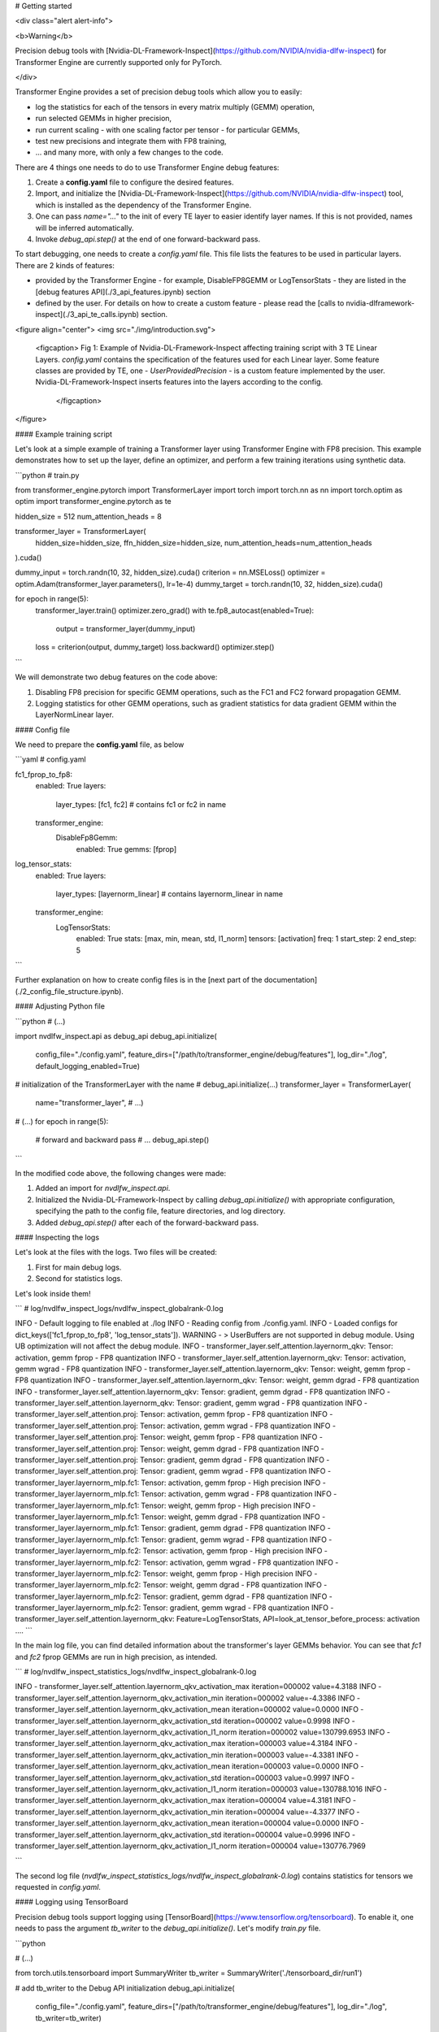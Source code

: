 # Getting started


<div class="alert alert-info">

<b>Warning</b>

Precision debug tools with [Nvidia-DL-Framework-Inspect](https://github.com/NVIDIA/nvidia-dlfw-inspect) for Transformer Engine are currently supported only for PyTorch.

</div>


Transformer Engine provides a set of precision debug tools which allow you to easily:

- log the statistics for each of the tensors in every matrix multiply (GEMM) operation,
- run selected GEMMs in higher precision,
- run current scaling - with one scaling factor per tensor - for particular GEMMs,
- test new precisions and integrate them with FP8 training,
- ... and many more, with only a few changes to the code.



There are 4 things one needs to do to use Transformer Engine debug features:

1. Create a **config.yaml** file to configure the desired features.
2. Import, and initialize the [Nvidia-DL-Framework-Inspect](https://github.com/NVIDIA/nvidia-dlfw-inspect) tool, which is installed as the dependency of the Transformer Engine.
3. One can pass `name="..."` to the init of every TE layer to easier identify layer names. If this is not provided, names will be inferred automatically.
4. Invoke `debug_api.step()` at the end of one forward-backward pass.

To start debugging, one needs to create a `config.yaml` file. This file lists the features to be used in particular layers. There are 2 kinds of features:

- provided by the Transformer Engine - for example, DisableFP8GEMM or LogTensorStats - they are listed in the [debug features API](./3_api_features.ipynb) section
- defined by the user. For details on how to create a custom feature - please read the [calls to nvidia-dlframework-inspect](./3_api_te_calls.ipynb) section.

<figure align="center">
<img src="./img/introduction.svg">
    <figcaption> Fig 1: Example of Nvidia-DL-Framework-Inspect affecting training script with 3 TE Linear Layers. 
    `config.yaml` contains the specification of the features used for each Linear layer. Some feature classes are provided by TE,
    one - `UserProvidedPrecision` - is a custom feature implemented by the user. Nvidia-DL-Framework-Inspect inserts features into the layers according to the config.
     </figcaption>
</figure>

#### Example training script

Let's look at a simple example of training a Transformer layer using Transformer Engine with FP8 precision. This example demonstrates how to set up the layer, define an optimizer, and perform a few training iterations using synthetic data.

```python
# train.py

from transformer_engine.pytorch import TransformerLayer
import torch
import torch.nn as nn
import torch.optim as optim
import transformer_engine.pytorch as te

hidden_size = 512
num_attention_heads = 8

transformer_layer = TransformerLayer(
    hidden_size=hidden_size,
    ffn_hidden_size=hidden_size,
    num_attention_heads=num_attention_heads
).cuda()

dummy_input = torch.randn(10, 32, hidden_size).cuda()
criterion = nn.MSELoss()
optimizer = optim.Adam(transformer_layer.parameters(), lr=1e-4)
dummy_target = torch.randn(10, 32, hidden_size).cuda()

for epoch in range(5):
    transformer_layer.train()
    optimizer.zero_grad()
    with te.fp8_autocast(enabled=True):
        output = transformer_layer(dummy_input)
    loss = criterion(output, dummy_target)
    loss.backward()
    optimizer.step()
```

We will demonstrate two debug features on the code above:

1. Disabling FP8 precision for specific GEMM operations, such as the FC1 and FC2 forward propagation GEMM.
2. Logging statistics for other GEMM operations, such as gradient statistics for data gradient GEMM within the LayerNormLinear layer.

#### Config file

We need to prepare the **config.yaml** file, as below

```yaml
# config.yaml

fc1_fprop_to_fp8:
  enabled: True
  layers:
    layer_types: [fc1, fc2] # contains fc1 or fc2 in name
  transformer_engine:
    DisableFp8Gemm:
      enabled: True
      gemms: [fprop]

log_tensor_stats:
  enabled: True
  layers:
    layer_types: [layernorm_linear] # contains layernorm_linear in name
  transformer_engine:
    LogTensorStats:
      enabled: True
      stats: [max, min, mean, std, l1_norm]
      tensors: [activation]
      freq: 1
      start_step: 2
      end_step: 5
```

Further explanation on how to create config files is in the [next part of the documentation](./2_config_file_structure.ipynb).

#### Adjusting Python file

```python
# (...)

import nvdlfw_inspect.api as debug_api
debug_api.initialize(
    config_file="./config.yaml",
    feature_dirs=["/path/to/transformer_engine/debug/features"],
    log_dir="./log",
    default_logging_enabled=True)

# initialization of the TransformerLayer with the name
# debug_api.initialize(...)
transformer_layer = TransformerLayer(
  name="transformer_layer",
  # ...)

# (...)
for epoch in range(5):
  # forward and backward pass
  # ...
  debug_api.step()
```

In the modified code above, the following changes were made:

1. Added an import for `nvdlfw_inspect.api`.
2. Initialized the Nvidia-DL-Framework-Inspect by calling `debug_api.initialize()` with appropriate configuration, specifying the path to the config file, feature directories, and log directory.
3. Added `debug_api.step()` after each of the forward-backward pass.

#### Inspecting the logs

Let's look at the files with the logs. Two files will be created:

1. First for main debug logs.
2. Second for statistics logs.

Let's look inside them!

```
# log/nvdlfw_inspect_logs/nvdlfw_inspect_globalrank-0.log

INFO - Default logging to file enabled at ./log
INFO - Reading config from ./config.yaml.
INFO - Loaded configs for dict_keys(['fc1_fprop_to_fp8', 'log_tensor_stats']).
WARNING - > UserBuffers are not supported in debug module. Using UB optimization will not affect the debug module. 
INFO - transformer_layer.self_attention.layernorm_qkv: Tensor: activation, gemm fprop - FP8 quantization
INFO - transformer_layer.self_attention.layernorm_qkv: Tensor: activation, gemm wgrad - FP8 quantization
INFO - transformer_layer.self_attention.layernorm_qkv: Tensor: weight, gemm fprop - FP8 quantization
INFO - transformer_layer.self_attention.layernorm_qkv: Tensor: weight, gemm dgrad - FP8 quantization
INFO - transformer_layer.self_attention.layernorm_qkv: Tensor: gradient, gemm dgrad - FP8 quantization
INFO - transformer_layer.self_attention.layernorm_qkv: Tensor: gradient, gemm wgrad - FP8 quantization
INFO - transformer_layer.self_attention.proj: Tensor: activation, gemm fprop - FP8 quantization
INFO - transformer_layer.self_attention.proj: Tensor: activation, gemm wgrad - FP8 quantization
INFO - transformer_layer.self_attention.proj: Tensor: weight, gemm fprop - FP8 quantization
INFO - transformer_layer.self_attention.proj: Tensor: weight, gemm dgrad - FP8 quantization
INFO - transformer_layer.self_attention.proj: Tensor: gradient, gemm dgrad - FP8 quantization
INFO - transformer_layer.self_attention.proj: Tensor: gradient, gemm wgrad - FP8 quantization
INFO - transformer_layer.layernorm_mlp.fc1: Tensor: activation, gemm fprop - High precision
INFO - transformer_layer.layernorm_mlp.fc1: Tensor: activation, gemm wgrad - FP8 quantization
INFO - transformer_layer.layernorm_mlp.fc1: Tensor: weight, gemm fprop - High precision
INFO - transformer_layer.layernorm_mlp.fc1: Tensor: weight, gemm dgrad - FP8 quantization
INFO - transformer_layer.layernorm_mlp.fc1: Tensor: gradient, gemm dgrad - FP8 quantization
INFO - transformer_layer.layernorm_mlp.fc1: Tensor: gradient, gemm wgrad - FP8 quantization
INFO - transformer_layer.layernorm_mlp.fc2: Tensor: activation, gemm fprop - High precision
INFO - transformer_layer.layernorm_mlp.fc2: Tensor: activation, gemm wgrad - FP8 quantization
INFO - transformer_layer.layernorm_mlp.fc2: Tensor: weight, gemm fprop - High precision
INFO - transformer_layer.layernorm_mlp.fc2: Tensor: weight, gemm dgrad - FP8 quantization
INFO - transformer_layer.layernorm_mlp.fc2: Tensor: gradient, gemm dgrad - FP8 quantization
INFO - transformer_layer.layernorm_mlp.fc2: Tensor: gradient, gemm wgrad - FP8 quantization
INFO - transformer_layer.self_attention.layernorm_qkv: Feature=LogTensorStats, API=look_at_tensor_before_process: activation
....
```

In the main log file, you can find detailed information about the transformer's layer GEMMs behavior. You can see that `fc1` and `fc2` fprop GEMMs are run in high precision, as intended.

```
# log/nvdlfw_inspect_statistics_logs/nvdlfw_inspect_globalrank-0.log

INFO - transformer_layer.self_attention.layernorm_qkv_activation_max 				 iteration=000002 				 value=4.3188
INFO - transformer_layer.self_attention.layernorm_qkv_activation_min 				 iteration=000002 				 value=-4.3386
INFO - transformer_layer.self_attention.layernorm_qkv_activation_mean 				 iteration=000002 				 value=0.0000
INFO - transformer_layer.self_attention.layernorm_qkv_activation_std 				 iteration=000002 				 value=0.9998
INFO - transformer_layer.self_attention.layernorm_qkv_activation_l1_norm             iteration=000002 				 value=130799.6953
INFO - transformer_layer.self_attention.layernorm_qkv_activation_max 				 iteration=000003 				 value=4.3184
INFO - transformer_layer.self_attention.layernorm_qkv_activation_min 				 iteration=000003 				 value=-4.3381
INFO - transformer_layer.self_attention.layernorm_qkv_activation_mean 				 iteration=000003 				 value=0.0000
INFO - transformer_layer.self_attention.layernorm_qkv_activation_std 				 iteration=000003 				 value=0.9997
INFO - transformer_layer.self_attention.layernorm_qkv_activation_l1_norm 	         iteration=000003 				 value=130788.1016
INFO - transformer_layer.self_attention.layernorm_qkv_activation_max 				 iteration=000004 				 value=4.3181
INFO - transformer_layer.self_attention.layernorm_qkv_activation_min 				 iteration=000004 				 value=-4.3377
INFO - transformer_layer.self_attention.layernorm_qkv_activation_mean 				 iteration=000004 				 value=0.0000
INFO - transformer_layer.self_attention.layernorm_qkv_activation_std 				 iteration=000004 				 value=0.9996
INFO - transformer_layer.self_attention.layernorm_qkv_activation_l1_norm 	         iteration=000004 				 value=130776.7969

```

The second log file (`nvdlfw_inspect_statistics_logs/nvdlfw_inspect_globalrank-0.log`) contains statistics for tensors we requested in `config.yaml`.


#### Logging using TensorBoard

Precision debug tools support logging using [TensorBoard](https://www.tensorflow.org/tensorboard). To enable it, one needs to pass the argument `tb_writer` to the `debug_api.initialize()`.  Let's modify `train.py` file.

```python

# (...)

from torch.utils.tensorboard import SummaryWriter
tb_writer = SummaryWriter('./tensorboard_dir/run1')

# add tb_writer to the Debug API initialization
debug_api.initialize(
    config_file="./config.yaml",
    feature_dirs=["/path/to/transformer_engine/debug/features"],
    log_dir="./log",
    tb_writer=tb_writer)

# (...)
```

Let's run training and open TensorBoard by `tensorboard --logdir=./tensorboard_dir/run1`:

<figure align="center">
<img src="./img/tensorboard.png">
    <figcaption> Fig 2: TensorBoard with plotted stats.</figcaption>
</figure>